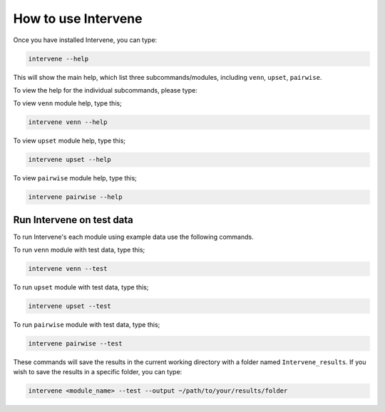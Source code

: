 ====================
How to use Intervene
====================

Once you have installed Intervene, you can type:

.. code-block:: bash

    intervene --help

This will show the main help, which list three subcommands/modules, including ``venn``, ``upset``, ``pairwise``.

To view the help for the individual subcommands, please type:

To view ``venn`` module help, type this;

.. code-block:: bash

	intervene venn --help

To view ``upset`` module help, type this;

.. code-block:: bash

	intervene upset --help

To view ``pairwise`` module help, type this;

.. code-block:: bash

	intervene pairwise --help
	

Run Intervene on test data
==========================

To run Intervene's each module using example data use the following commands.

To run ``venn`` module with test data, type this;

.. code-block:: bash

	intervene venn --test

To run ``upset`` module with test data, type this;

.. code-block:: bash

	intervene upset --test

To run ``pairwise`` module with test data, type this;

.. code-block:: bash

	intervene pairwise --test

These commands will save the results in the current working directory with a folder named ``Intervene_results``. If you wish to save the results in a specific folder, you can type:

.. code-block:: bash

	intervene <module_name> --test --output ~/path/to/your/results/folder
